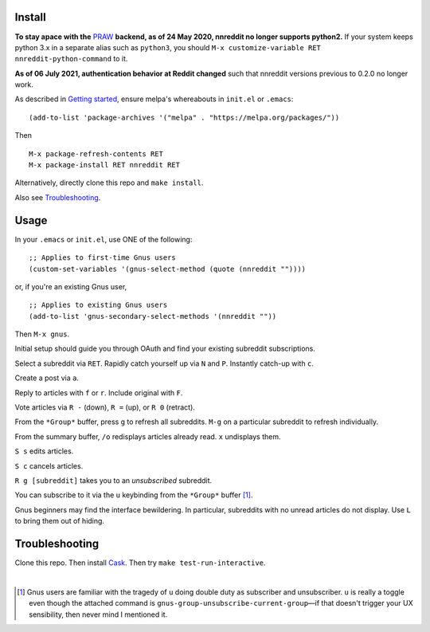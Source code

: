 |build-status| |melpa-dev|

.. COMMENTARY (see Makefile)

.. |build-status|
   image:: https://github.com/dickmao/nnreddit/workflows/CI/badge.svg?branch=dev
   :target: https://github.com/dickmao/nnreddit/actions
   :alt: Build Status
.. |melpa-dev|
   image:: https://melpa.org/packages/nnreddit-badge.svg
   :target: http://melpa.org/#/nnreddit
   :alt: MELPA current version
.. |melpa-stable|
   image:: http://melpa-stable.milkbox.net/packages/ein-badge.svg
   :target: http://melpa-stable.milkbox.net/#/ein
   :alt: MELPA stable version

.. image:: https://github.com/dickmao/gnus-imap-walkthrough/blob/master/thumbnail.png
   :target: https://youtu.be/DMpZtC98F_M
   :alt: Replacing Thunderbird With Gnus

.. image:: screenshot.png
.. |--| unicode:: U+2013   .. en dash
.. |---| unicode:: U+2014  .. em dash, trimming surrounding whitespace
   :trim:

Install
=======
**To stay apace with the** PRAW_ **backend, as of 24 May 2020, nnreddit no longer supports python2.**  If your system keeps python 3.x in a separate alias such as ``python3``, you should ``M-x customize-variable RET nnreddit-python-command`` to it.

**As of 06 July 2021, authentication behavior at Reddit changed** such that nnreddit versions previous to 0.2.0 no longer work.

As described in `Getting started`_, ensure melpa's whereabouts in ``init.el`` or ``.emacs``::

   (add-to-list 'package-archives '("melpa" . "https://melpa.org/packages/"))

Then

::

   M-x package-refresh-contents RET
   M-x package-install RET nnreddit RET

Alternatively, directly clone this repo and ``make install``.

Also see Troubleshooting_.

Usage
=====
In your ``.emacs`` or ``init.el``, use ONE of the following:

::

   ;; Applies to first-time Gnus users
   (custom-set-variables '(gnus-select-method (quote (nnreddit ""))))

or, if you're an existing Gnus user,

::

   ;; Applies to existing Gnus users
   (add-to-list 'gnus-secondary-select-methods '(nnreddit ""))

Then ``M-x gnus``.

Initial setup should guide you through OAuth and find your existing subreddit subscriptions.

Select a subreddit via ``RET``.  Rapidly catch yourself up via ``N`` and ``P``.  Instantly catch-up with ``c``.

Create a post via ``a``.

Reply to articles with ``f`` or ``r``.  Include original with ``F``.

Vote articles via ``R -`` (down), ``R =`` (up), or ``R 0`` (retract).

From the ``*Group*`` buffer, press ``g`` to refresh all subreddits.  ``M-g`` on a particular subreddit to refresh individually.

From the summary buffer, ``/o`` redisplays articles already read.  ``x`` undisplays them.

``S s`` edits articles.

``S c`` cancels articles.

``R g [subreddit]`` takes you to an *unsubscribed* subreddit.

You can subscribe to it via the ``u`` keybinding from the ``*Group*`` buffer [1]_.

Gnus beginners may find the interface bewildering.  In particular, subreddits with no unread articles do not display.  Use ``L`` to bring them out of hiding.

Troubleshooting
===============
Clone this repo.  Then install Cask_.  Then try ``make test-run-interactive``.

|

.. [1] Gnus users are familiar with the tragedy of ``u`` doing double duty as subscriber and unsubscriber.  ``u`` is really a toggle even though the attached command is ``gnus-group-unsubscribe-current-group`` |---| if that doesn't trigger your UX sensibility, then never mind I mentioned it.

.. _walkthrough: https://github.com/dickmao/gnus-imap-walkthrough
.. _Cask: https://cask.readthedocs.io/en/latest/guide/installation.html
.. _Getting started: http://melpa.org/#/getting-started
.. _virtualenv: https://virtualenv.pypa.io/en/stable
.. _PRAW: https://github.com/praw-dev/praw/pull/1094
